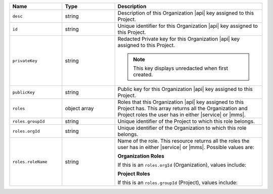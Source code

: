 .. list-table::
   :header-rows: 1
   :widths: 25 25 70

   * - Name
     - Type
     - Description

   * - ``desc``
     - string
     - Description of this Organization |api| key assigned to this
       Project.

   * - ``id``
     - string
     - Unique identifier for this Organization |api| key assigned to
       this Project.

   * - ``privateKey``
     - string
     - Redacted Private key for this Organization |api| key assigned to
       this Project.

       .. note:: This key displays unredacted when first created.

   * - ``publicKey``
     - string
     - Public key for this Organization |api| key assigned to this Project.

   * - ``roles``
     - object array
     - Roles that this Organization |api| key assigned to this Project
       has. This array returns all the Organization and Project roles
       the user has in either |service| or |mms|.

   * - ``roles.groupId``
     - string
     - Unique identifier of the Project to which this role belongs.

   * - ``roles.orgId``
     - string
     - Unique identifier of the Organization to which this role
       belongs.

   * - ``roles.roleName``
     - string
     - Name of the role. This resource returns all the roles the user
       has in either |service| or |mms|. Possible values are:

       **Organization Roles**

       If this is an ``roles.orgId`` (Organization), values include:

       .. include:: /includes/api/lists/org-roles.rst

       **Project Roles**

       If this is an ``roles.groupId`` (Project), values include:

       .. include:: /includes/api/lists/project-roles.rst
